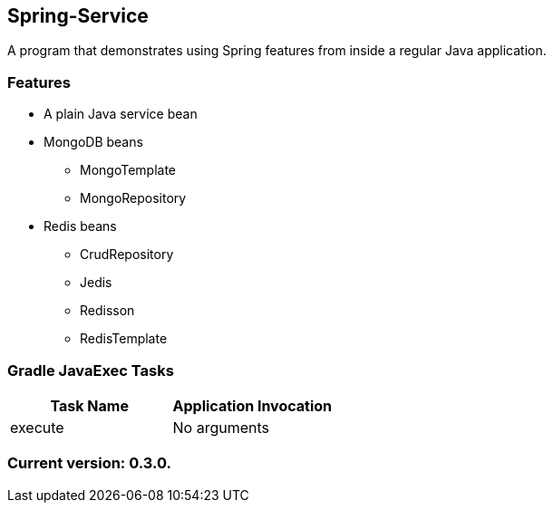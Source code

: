 Spring-Service
--------------

A program that demonstrates using Spring features from inside a regular Java application.

Features
~~~~~~~~

* A plain Java service bean
* MongoDB beans
  - MongoTemplate
  - MongoRepository
* Redis beans
  - CrudRepository
  - Jedis
  - Redisson
  - RedisTemplate

Gradle JavaExec Tasks
~~~~~~~~~~~~~~~~~~~~~

[options="header"]
|=======================
|Task Name              |Application Invocation
|execute                |No arguments
|=======================

Current version: 0.3.0.
~~~~~~~~~~~~~~~~~~~~~~~
